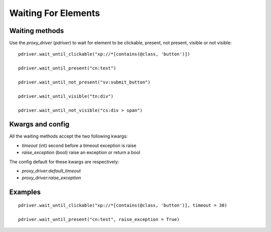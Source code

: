 Waiting For Elements
====================

Waiting methods
---------------

Use the `proxy_driver` (`pdriver`) to wait for element to be clickable, present, not present, visible or not visible::

    pdriver.wait_until_clickable("xp://*[contains(@class, 'button')])

    pdriver.wait_until_present("cn:test")

    pdriver.wait_until_not_present("sv:submit_button")

    pdriver.wait_until_visible("tn:div")

    pdriver.wait_until_not_visible("cs:div > span")

Kwargs and config
-----------------

All the waiting methods accept the two following kwargs:

* `timeout` (int) second before a timeout exception is raise
* `raise_exception` (bool) raise an exception or return a bool

The config default for these kwargs are respectively:

* `proxy_driver:default_timeout`
* `proxy_driver:raise_exception`

Examples
--------

::

    pdriver.wait_until_clickable("xp://*[contains(@class, 'button')], timeout = 30)

    pdriver.wait_until_present("cn:test", raise_exception = True)


